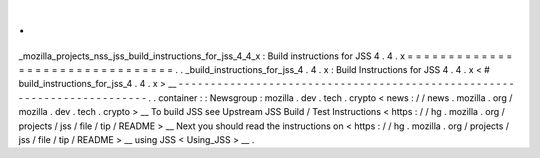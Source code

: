 .
.
_mozilla_projects_nss_jss_build_instructions_for_jss_4_4_x
:
Build
instructions
for
JSS
4
.
4
.
x
=
=
=
=
=
=
=
=
=
=
=
=
=
=
=
=
=
=
=
=
=
=
=
=
=
=
=
=
=
=
=
=
.
.
_build_instructions_for_jss_4
.
4
.
x
:
Build
Instructions
for
JSS
4
.
4
.
x
<
#
build_instructions_for_jss_4
.
4
.
x
>
__
-
-
-
-
-
-
-
-
-
-
-
-
-
-
-
-
-
-
-
-
-
-
-
-
-
-
-
-
-
-
-
-
-
-
-
-
-
-
-
-
-
-
-
-
-
-
-
-
-
-
-
-
-
-
-
-
-
-
-
-
-
-
-
-
-
-
-
-
-
-
-
-
.
.
container
:
:
Newsgroup
:
mozilla
.
dev
.
tech
.
crypto
<
news
:
/
/
news
.
mozilla
.
org
/
mozilla
.
dev
.
tech
.
crypto
>
__
To
build
JSS
see
Upstream
JSS
Build
/
Test
Instructions
<
https
:
/
/
hg
.
mozilla
.
org
/
projects
/
jss
/
file
/
tip
/
README
>
__
Next
you
should
read
the
instructions
on
<
https
:
/
/
hg
.
mozilla
.
org
/
projects
/
jss
/
file
/
tip
/
README
>
__
using
JSS
<
Using_JSS
>
__
.
